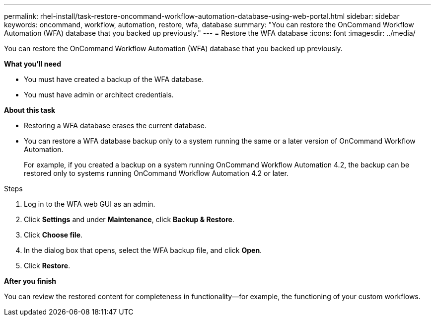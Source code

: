 ---
permalink: rhel-install/task-restore-oncommand-workflow-automation-database-using-web-portal.html
sidebar: sidebar
keywords: oncommand, workflow, automation, restore, wfa, database
summary: "You can restore the OnCommand Workflow Automation (WFA) database that you backed up previously."
---
= Restore the WFA database
:icons: font
:imagesdir: ../media/

[.lead]
You can restore the OnCommand Workflow Automation (WFA) database that you backed up previously.

*What you'll need*

* You must have created a backup of the WFA database.
* You must have admin or architect credentials.

*About this task*

* Restoring a WFA database erases the current database.
* You can restore a WFA database backup only to a system running the same or a later version of OnCommand Workflow Automation.
+
For example, if you created a backup on a system running OnCommand Workflow Automation 4.2, the backup can be restored only to systems running OnCommand Workflow Automation 4.2 or later.

.Steps
. Log in to the WFA web GUI as an admin.
. Click *Settings* and under *Maintenance*, click *Backup & Restore*.
. Click *Choose file*.
. In the dialog box that opens, select the WFA backup file, and click *Open*.
. Click *Restore*.

*After you finish*

You can review the restored content for completeness in functionality--for example, the functioning of your custom workflows.
